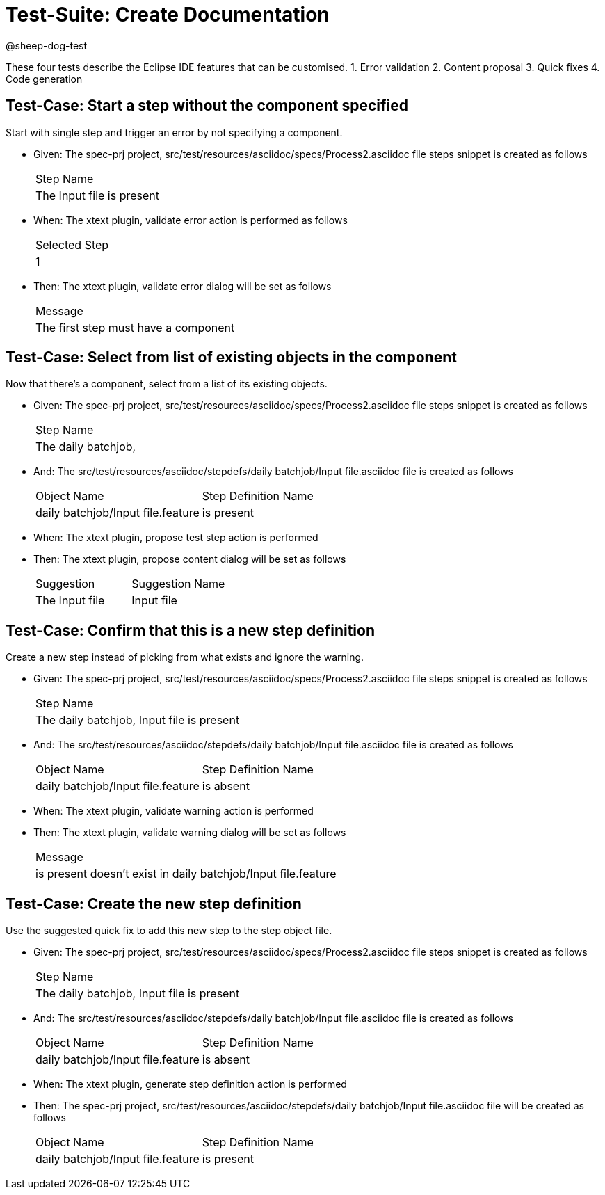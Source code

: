 = Test-Suite: Create Documentation

@sheep-dog-test

These four tests describe the Eclipse IDE features that can be customised.
1. Error validation
2. Content proposal
3. Quick fixes
4. Code generation

== Test-Case: Start a step without the component specified

Start with single step and trigger an error by not specifying a component.

* Given: The spec-prj project, src/test/resources/asciidoc/specs/Process2.asciidoc file steps snippet is created as follows
+
|===
| Step Name                                   
| The Input file is present                   
|===

* When: The xtext plugin, validate error action is performed as follows
+
|===
| Selected Step
| 1            
|===

* Then: The xtext plugin, validate error dialog will be set as follows
+
|===
| Message                             
| The first step must have a component
|===

== Test-Case: Select from list of existing objects in the component

Now that there's a component, select from a list of its existing objects.

* Given: The spec-prj project, src/test/resources/asciidoc/specs/Process2.asciidoc file steps snippet is created as follows
+
|===
| Step Name                                
| The daily batchjob,                      
|===

* And: The src/test/resources/asciidoc/stepdefs/daily batchjob/Input file.asciidoc file is created as follows
+
|===
| Object Name                       | Step Definition Name
| daily batchjob/Input file.feature | is present          
|===

* When: The xtext plugin, propose test step action is performed

* Then: The xtext plugin, propose content dialog will be set as follows
+
|===
| Suggestion     | Suggestion Name
| The Input file | Input file     
|===

== Test-Case: Confirm that this is a new step definition

Create a new step instead of picking from what exists and ignore the warning.

* Given: The spec-prj project, src/test/resources/asciidoc/specs/Process2.asciidoc file steps snippet is created as follows
+
|===
| Step Name                                
| The daily batchjob, Input file is present
|===

* And: The src/test/resources/asciidoc/stepdefs/daily batchjob/Input file.asciidoc file is created as follows
+
|===
| Object Name                       | Step Definition Name
| daily batchjob/Input file.feature | is absent           
|===

* When: The xtext plugin, validate warning action is performed

* Then: The xtext plugin, validate warning dialog will be set as follows
+
|===
| Message                                                      
| is present doesn't exist in daily batchjob/Input file.feature
|===

== Test-Case: Create the new step definition

Use the suggested quick fix to add this new step to the step object file.

* Given: The spec-prj project, src/test/resources/asciidoc/specs/Process2.asciidoc file steps snippet is created as follows
+
|===
| Step Name                                
| The daily batchjob, Input file is present
|===

* And: The src/test/resources/asciidoc/stepdefs/daily batchjob/Input file.asciidoc file is created as follows
+
|===
| Object Name                       | Step Definition Name
| daily batchjob/Input file.feature | is absent           
|===

* When: The xtext plugin, generate step definition action is performed

* Then: The spec-prj project, src/test/resources/asciidoc/stepdefs/daily batchjob/Input file.asciidoc file will be created as follows
+
|===
| Object Name                       | Step Definition Name
| daily batchjob/Input file.feature | is present          
|===
